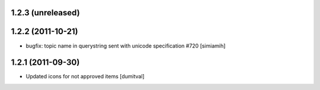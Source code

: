 1.2.3 (unreleased)
===================

1.2.2 (2011-10-21)
===================
* bugfix: topic name in querystring sent with unicode
  specification #720 [simiamih]

1.2.1 (2011-09-30)
===================
* Updated icons for not approved items [dumitval]
